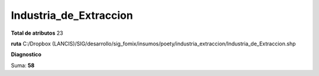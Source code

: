Industria_de_Extraccion
#########################

**Total de atributos**
23

**ruta**
C:/Dropbox (LANCIS)/SIG/desarrollo/sig_fomix/insumos/poety/industria_extraccion/Industria_de_Extraccion.shp

**Diagnostico**

.. csv-table:: Diagnostico
     :file: ./csv/diag_Industria_de_Extraccion.csv
     :header-rows: 1

Suma: **58**
